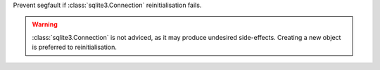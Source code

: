 Prevent segfault if :class:`sqlite3.Connection` reinitialisation fails.

.. warning::

  :class:`sqlite3.Connection` is not adviced, as it may produce undesired
  side-effects. Creating a new object is preferred to reinitialisation.
